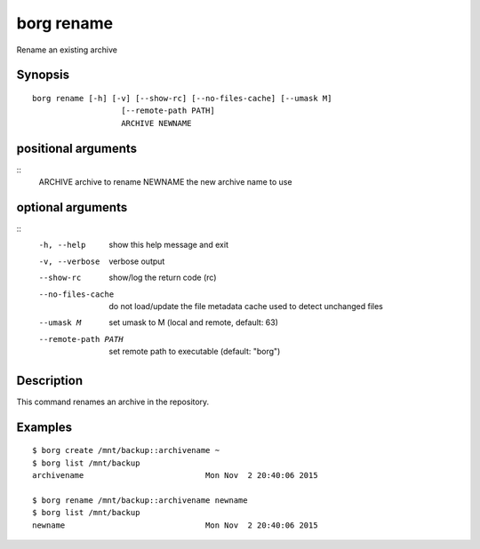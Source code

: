 .. _borg_rename:

borg rename
-----------

Rename an existing archive

Synopsis
~~~~~~~~

::

    borg rename [-h] [-v] [--show-rc] [--no-files-cache] [--umask M]
                       [--remote-path PATH]
                       ARCHIVE NEWNAME
    
positional arguments
~~~~~~~~~~~~~~~~~~~~
::
      ARCHIVE             archive to rename
      NEWNAME             the new archive name to use
    
optional arguments
~~~~~~~~~~~~~~~~~~
::
      -h, --help          show this help message and exit
      -v, --verbose       verbose output
      --show-rc           show/log the return code (rc)
      --no-files-cache    do not load/update the file metadata cache used to
                          detect unchanged files
      --umask M           set umask to M (local and remote, default: 63)
      --remote-path PATH  set remote path to executable (default: "borg")
    
Description
~~~~~~~~~~~

This command renames an archive in the repository.

Examples
~~~~~~~~

::

    $ borg create /mnt/backup::archivename ~
    $ borg list /mnt/backup
    archivename                          Mon Nov  2 20:40:06 2015

    $ borg rename /mnt/backup::archivename newname
    $ borg list /mnt/backup
    newname                              Mon Nov  2 20:40:06 2015

